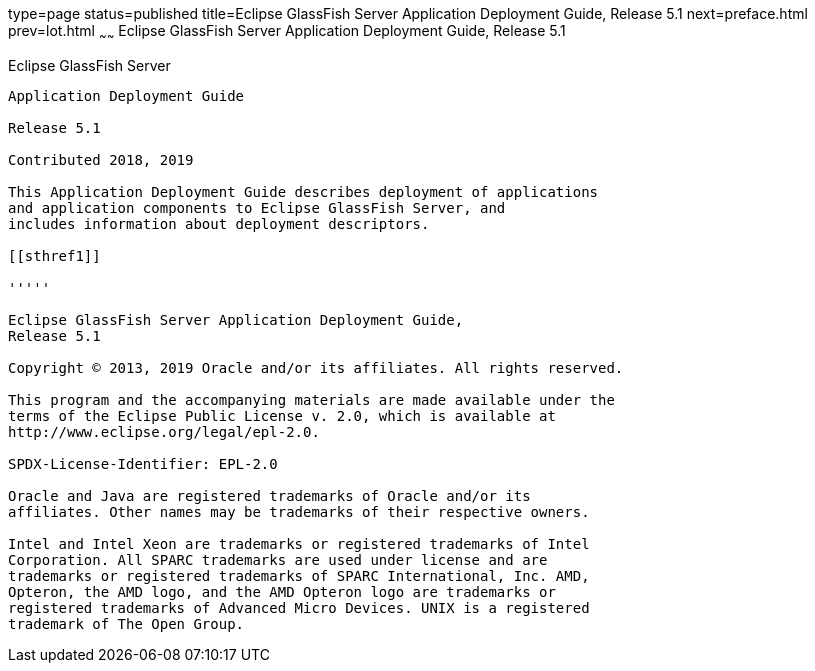 type=page
status=published
title=Eclipse GlassFish Server Application Deployment Guide, Release 5.1
next=preface.html
prev=lot.html
~~~~~~
Eclipse GlassFish Server Application Deployment Guide, Release 5.1
==================================================================

[[glassfish-server-open-source-edition]]
Eclipse GlassFish Server
------------------------

Application Deployment Guide

Release 5.1

Contributed 2018, 2019

This Application Deployment Guide describes deployment of applications
and application components to Eclipse GlassFish Server, and
includes information about deployment descriptors.

[[sthref1]]

'''''

Eclipse GlassFish Server Application Deployment Guide,
Release 5.1

Copyright © 2013, 2019 Oracle and/or its affiliates. All rights reserved.

This program and the accompanying materials are made available under the 
terms of the Eclipse Public License v. 2.0, which is available at 
http://www.eclipse.org/legal/epl-2.0. 

SPDX-License-Identifier: EPL-2.0

Oracle and Java are registered trademarks of Oracle and/or its 
affiliates. Other names may be trademarks of their respective owners. 

Intel and Intel Xeon are trademarks or registered trademarks of Intel 
Corporation. All SPARC trademarks are used under license and are 
trademarks or registered trademarks of SPARC International, Inc. AMD, 
Opteron, the AMD logo, and the AMD Opteron logo are trademarks or 
registered trademarks of Advanced Micro Devices. UNIX is a registered 
trademark of The Open Group. 